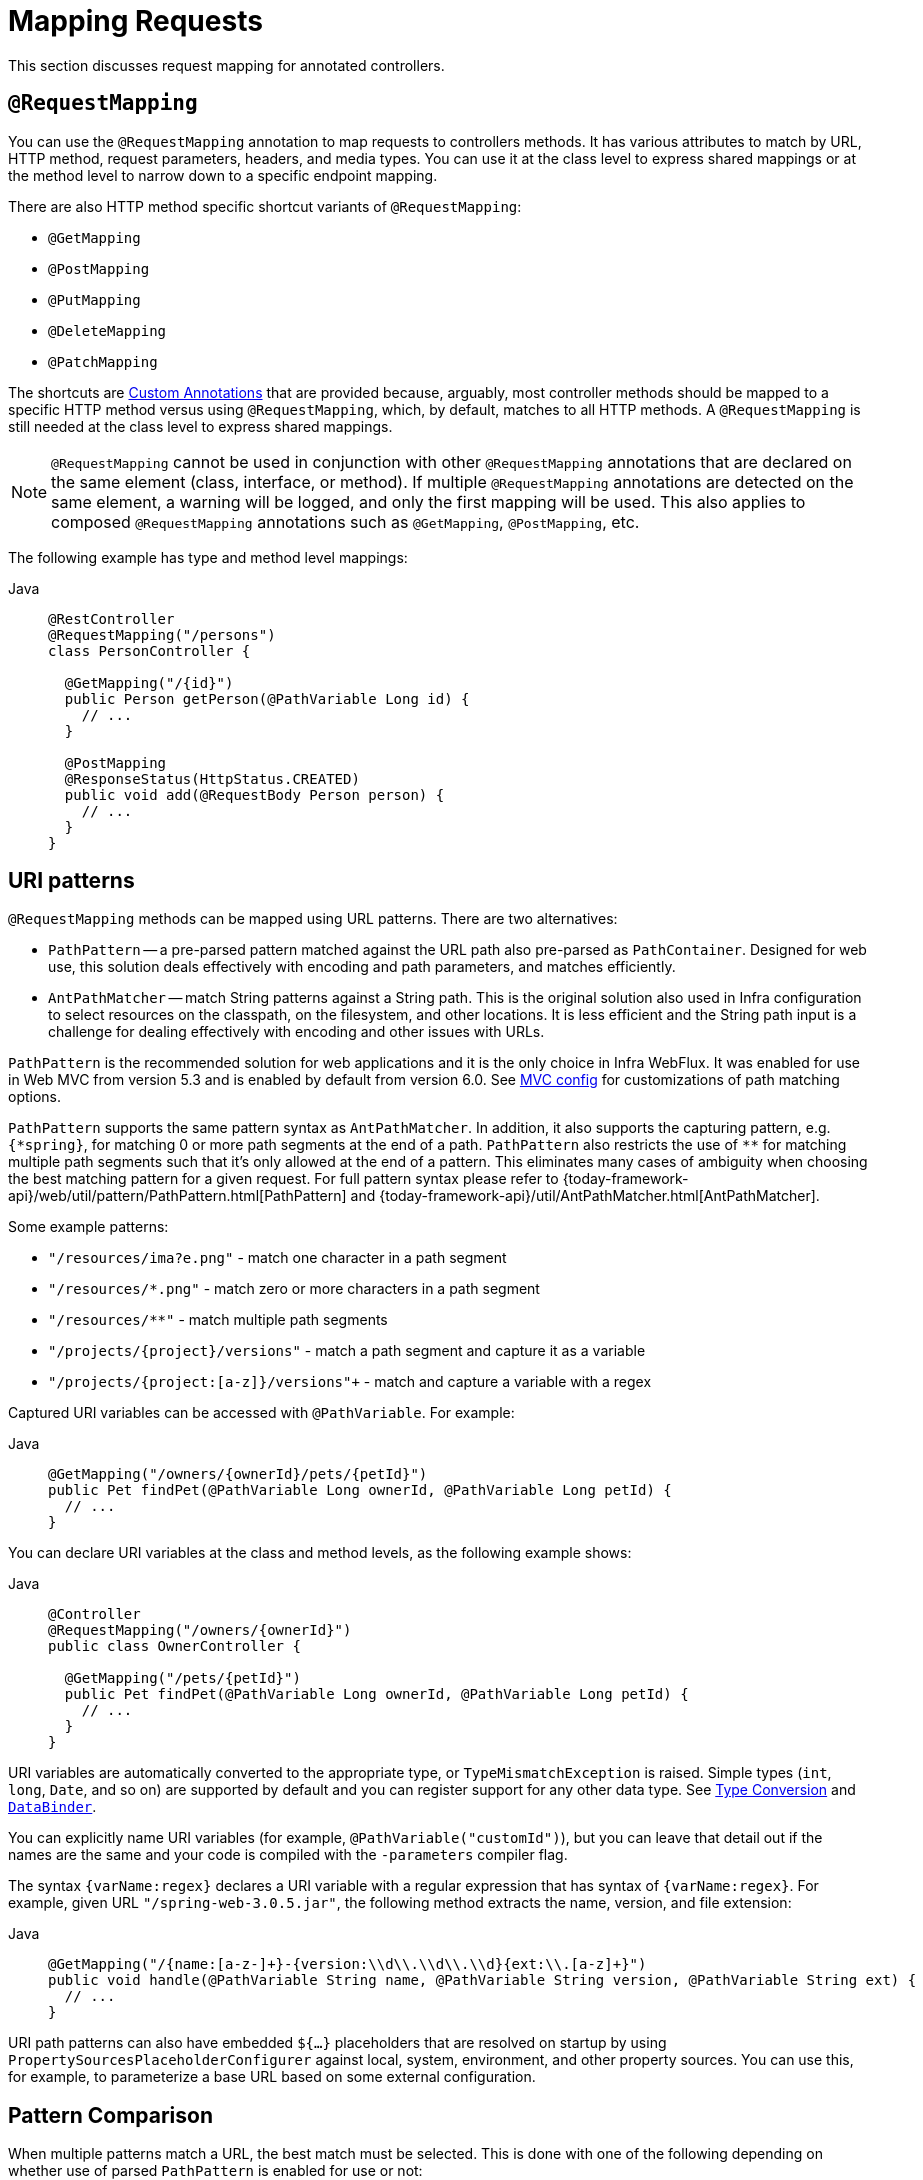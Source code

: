 [[mvc-ann-requestmapping]]
= Mapping Requests

This section discusses request mapping for annotated controllers.


[[mvc-ann-requestmapping-annotation]]
== `@RequestMapping`

You can use the `@RequestMapping` annotation to map requests to controllers methods. It has
various attributes to match by URL, HTTP method, request parameters, headers, and media
types. You can use it at the class level to express shared mappings or at the method level
to narrow down to a specific endpoint mapping.

There are also HTTP method specific shortcut variants of `@RequestMapping`:

* `@GetMapping`
* `@PostMapping`
* `@PutMapping`
* `@DeleteMapping`
* `@PatchMapping`

The shortcuts are xref:web/webmvc/mvc-controller/ann-requestmapping.adoc#mvc-ann-requestmapping-composed[Custom Annotations] that are provided because,
arguably, most controller methods should be mapped to a specific HTTP method versus
using `@RequestMapping`, which, by default, matches to all HTTP methods.
A `@RequestMapping` is still needed at the class level to express shared mappings.

NOTE: `@RequestMapping` cannot be used in conjunction with other `@RequestMapping`
annotations that are declared on the same element (class, interface, or method). If
multiple `@RequestMapping` annotations are detected on the same element, a warning will
be logged, and only the first mapping will be used. This also applies to composed
`@RequestMapping` annotations such as `@GetMapping`, `@PostMapping`, etc.

The following example has type and method level mappings:

[tabs]
======
Java::
+
[source,java,indent=0,subs="verbatim,quotes",role="primary"]
----
@RestController
@RequestMapping("/persons")
class PersonController {

  @GetMapping("/{id}")
  public Person getPerson(@PathVariable Long id) {
    // ...
  }

  @PostMapping
  @ResponseStatus(HttpStatus.CREATED)
  public void add(@RequestBody Person person) {
    // ...
  }
}
----

======



[[mvc-ann-requestmapping-uri-templates]]
== URI patterns

`@RequestMapping` methods can be mapped using URL patterns. There are two alternatives:

* `PathPattern` -- a pre-parsed pattern matched against the URL path also pre-parsed as
`PathContainer`. Designed for web use, this solution deals effectively with encoding and
path parameters, and matches efficiently.
* `AntPathMatcher` -- match String patterns against a String path. This is the original
solution also used in Infra configuration to select resources on the classpath, on the
filesystem, and other locations. It is less efficient and the String path input is a
challenge for dealing effectively with encoding and other issues with URLs.

`PathPattern` is the recommended solution for web applications and it is the only choice in
Infra WebFlux. It was enabled for use in Web MVC from version 5.3 and is enabled by
default from version 6.0. See xref:web/webmvc/mvc-config/path-matching.adoc[MVC config] for
customizations of path matching options.

`PathPattern` supports the same pattern syntax as `AntPathMatcher`. In addition, it also
supports the capturing pattern, e.g. `+{*spring}+`, for matching 0 or more path segments
at the end of a path. `PathPattern` also restricts the use of `+**+` for matching multiple
path segments such that it's only allowed at the end of a pattern. This eliminates many
cases of ambiguity when choosing the best matching pattern for a given request.
For full pattern syntax please refer to
{today-framework-api}/web/util/pattern/PathPattern.html[PathPattern] and
{today-framework-api}/util/AntPathMatcher.html[AntPathMatcher].

Some example patterns:

* `+"/resources/ima?e.png"+` - match one character in a path segment
* `+"/resources/*.png"+` - match zero or more characters in a path segment
* `+"/resources/**"+` - match multiple path segments
* `+"/projects/{project}/versions"+` - match a path segment and capture it as a variable
* `+"/projects/{project:[a-z]+}/versions"+` - match and capture a variable with a regex

Captured URI variables can be accessed with `@PathVariable`. For example:

[tabs]
======
Java::
+
[source,java,indent=0,subs="verbatim,quotes",role="primary"]
----
@GetMapping("/owners/{ownerId}/pets/{petId}")
public Pet findPet(@PathVariable Long ownerId, @PathVariable Long petId) {
  // ...
}
----
======


You can declare URI variables at the class and method levels, as the following example shows:

[tabs]
======
Java::
+
[source,java,indent=0,subs="verbatim,quotes",role="primary"]
----
@Controller
@RequestMapping("/owners/{ownerId}")
public class OwnerController {

  @GetMapping("/pets/{petId}")
  public Pet findPet(@PathVariable Long ownerId, @PathVariable Long petId) {
    // ...
  }
}
----

======

URI variables are automatically converted to the appropriate type, or `TypeMismatchException`
is raised. Simple types (`int`, `long`, `Date`, and so on) are supported by default and you can
register support for any other data type.
See xref:web/webmvc/mvc-controller/ann-methods/typeconversion.adoc[Type Conversion] and xref:web/webmvc/mvc-controller/ann-initbinder.adoc[`DataBinder`].

You can explicitly name URI variables (for example, `@PathVariable("customId")`), but you can
leave that detail out if the names are the same and your code is compiled with the `-parameters`
compiler flag.

The syntax `{varName:regex}` declares a URI variable with a regular expression that has
syntax of `{varName:regex}`. For example, given URL `"/spring-web-3.0.5.jar"`, the following method
extracts the name, version, and file extension:

[tabs]
======
Java::
+
[source,java,indent=0,subs="verbatim,quotes",role="primary"]
----
@GetMapping("/{name:[a-z-]+}-{version:\\d\\.\\d\\.\\d}{ext:\\.[a-z]+}")
public void handle(@PathVariable String name, @PathVariable String version, @PathVariable String ext) {
  // ...
}
----
======

URI path patterns can also have embedded `${...}` placeholders that are resolved on startup
by using `PropertySourcesPlaceholderConfigurer` against local, system, environment, and
other property sources. You can use this, for example, to parameterize a base URL based on
some external configuration.



[[mvc-ann-requestmapping-pattern-comparison]]
== Pattern Comparison

When multiple patterns match a URL, the best match must be selected. This is done with
one of the following depending on whether use of parsed `PathPattern` is enabled for use or not:

* {today-framework-api}/web/util/pattern/PathPattern.html#SPECIFICITY_COMPARATOR[`PathPattern.SPECIFICITY_COMPARATOR`]
* {today-framework-api}/util/AntPathMatcher.html#getPatternComparator-java.lang.String-[`AntPathMatcher.getPatternComparator(String path)`]

Both help to sort patterns with more specific ones on top. A pattern is more specific if
it has a lower count of URI variables (counted as 1), single wildcards (counted as 1),
and double wildcards (counted as 2). Given an equal score, the longer pattern is chosen.
Given the same score and length, the pattern with more URI variables than wildcards is
chosen.

The default mapping pattern (`/{asterisk}{asterisk}`) is excluded from scoring and always
sorted last. Also, prefix patterns (such as `/public/{asterisk}{asterisk}`) are considered less
specific than other pattern that do not have double wildcards.

For the full details, follow the above links to the pattern Comparators.


[[mvc-ann-requestmapping-suffix-pattern-match]]
== Suffix Match

Starting in 5.3, by default Web MVC no longer performs `.{asterisk}` suffix pattern
matching where a controller mapped to `/person` is also implicitly mapped to
`/person.{asterisk}`. As a consequence path extensions are no longer used to interpret
the requested content type for the response -- for example, `/person.pdf`, `/person.xml`,
and so on.

Using file extensions in this way was necessary when browsers used to send `Accept` headers
that were hard to interpret consistently. At present, that is no longer a necessity and
using the `Accept` header should be the preferred choice.

Over time, the use of file name extensions has proven problematic in a variety of ways.
It can cause ambiguity when overlain with the use of URI variables, path parameters, and
URI encoding. Reasoning about URL-based authorization
and security (see next section for more details) also becomes more difficult.

To completely disable the use of path extensions in versions prior to 5.3, set the following:

* `useSuffixPatternMatching(false)`, see xref:web/webmvc/mvc-config/path-matching.adoc[PathMatchConfigurer]
* `favorPathExtension(false)`, see xref:web/webmvc/mvc-config/content-negotiation.adoc[ContentNegotiationConfigurer]

Having a way to request content types other than through the `"Accept"` header can still
be useful, e.g. when typing a URL in a browser. A safe alternative to path extensions is
to use the query parameter strategy. If you must use file extensions, consider restricting
them to a list of explicitly registered extensions through the `mediaTypes` property of
xref:web/webmvc/mvc-config/content-negotiation.adoc[ContentNegotiationConfigurer].


[[mvc-ann-requestmapping-rfd]]
== Suffix Match and RFD

A reflected file download (RFD) attack is similar to XSS in that it relies on request input
(for example, a query parameter and a URI variable) being reflected in the response. However, instead of
inserting JavaScript into HTML, an RFD attack relies on the browser switching to perform a
download and treating the response as an executable script when double-clicked later.

In Web MVC, `@ResponseBody` and `ResponseEntity` methods are at risk, because
they can render different content types, which clients can request through URL path extensions.
Disabling suffix pattern matching and using path extensions for content negotiation
lower the risk but are not sufficient to prevent RFD attacks.

To prevent RFD attacks, prior to rendering the response body, Web MVC adds a
`Content-Disposition:inline;filename=f.txt` header to suggest a fixed and safe download
file. This is done only if the URL path contains a file extension that is neither
allowed as safe nor explicitly registered for content negotiation. However, it can
potentially have side effects when URLs are typed directly into a browser.

Many common path extensions are allowed as safe by default. Applications with custom
`HttpMessageConverter` implementations can explicitly register file extensions for content
negotiation to avoid having a `Content-Disposition` header added for those extensions.
See xref:web/webmvc/mvc-config/content-negotiation.adoc[Content Types].

See {today-tech-site-cve}/cve-2015-5211[CVE-2015-5211] for additional
recommendations related to RFD.


[[mvc-ann-requestmapping-consumes]]
== Consumable Media Types

You can narrow the request mapping based on the `Content-Type` of the request,
as the following example shows:

[tabs]
======
Java::
+
[source,java,indent=0,subs="verbatim,quotes",role="primary"]
----
@PostMapping(path = "/pets", consumes = "application/json") // <1>
public void addPet(@RequestBody Pet pet) {
  // ...
}
----
<1> Using a `consumes` attribute to narrow the mapping by the content type.
======

The `consumes` attribute also supports negation expressions -- for example, `!text/plain` means any
content type other than `text/plain`.

You can declare a shared `consumes` attribute at the class level. Unlike most other
request-mapping attributes, however, when used at the class level, a method-level `consumes` attribute
overrides rather than extends the class-level declaration.

TIP: `MediaType` provides constants for commonly used media types, such as
`APPLICATION_JSON_VALUE` and `APPLICATION_XML_VALUE`.


[[mvc-ann-requestmapping-produces]]
== Producible Media Types

You can narrow the request mapping based on the `Accept` request header and the list of
content types that a controller method produces, as the following example shows:

[tabs]
======
Java::
+
[source,java,indent=0,subs="verbatim,quotes",role="primary"]
----
@GetMapping(path = "/pets/{petId}", produces = "application/json") // <1>
@ResponseBody
public Pet getPet(@PathVariable String petId) {
  // ...
}
----
<1> Using a `produces` attribute to narrow the mapping by the content type.

======

The media type can specify a character set. Negated expressions are supported -- for example,
`!text/plain` means any content type other than "text/plain".

You can declare a shared `produces` attribute at the class level. Unlike most other
request-mapping attributes, however, when used at the class level, a method-level `produces` attribute
overrides rather than extends the class-level declaration.

TIP: `MediaType` provides constants for commonly used media types, such as
`APPLICATION_JSON_VALUE` and `APPLICATION_XML_VALUE`.


[[mvc-ann-requestmapping-params-and-headers]]
== Parameters, headers

You can narrow request mappings based on request parameter conditions. You can test for the
presence of a request parameter (`myParam`), for the absence of one (`!myParam`), or for a
specific value (`myParam=myValue`). The following example shows how to test for a specific value:

[tabs]
======
Java::
+
[source,java,indent=0,subs="verbatim,quotes",role="primary"]
----
@GetMapping(path = "/pets/{petId}", params = "myParam=myValue") // <1>
public void findPet(@PathVariable String petId) {
  // ...
}
----
<1> Testing whether `myParam` equals `myValue`.
======

You can also use the same with request header conditions, as the following example shows:

[tabs]
======
Java::
+
[source,java,indent=0,subs="verbatim,quotes",role="primary"]
----
@GetMapping(path = "/pets/{petId}", headers = "myHeader=myValue") // <1>
public void findPet(@PathVariable String petId) {
  // ...
}
----
<1> Testing whether `myHeader` equals `myValue`.
======

TIP: You can match `Content-Type` and `Accept` with the headers condition, but it is better to use
xref:web/webmvc/mvc-controller/ann-requestmapping.adoc#mvc-ann-requestmapping-consumes[consumes] and xref:web/webmvc/mvc-controller/ann-requestmapping.adoc#mvc-ann-requestmapping-produces[produces]
instead.


[[mvc-ann-requestmapping-head-options]]
== HTTP HEAD, OPTIONS

`@GetMapping` (and `@RequestMapping(method=HttpMethod.GET)`) support HTTP HEAD
transparently for request mapping. Controller methods do not need to change.
A response wrapper, applied in `jakarta.servlet.http.HttpServlet`, ensures a `Content-Length`
header is set to the number of bytes written (without actually writing to the response).

By default, HTTP OPTIONS is handled by setting the `Allow` response header to the list of HTTP
methods listed in all `@RequestMapping` methods that have matching URL patterns.

For a `@RequestMapping` without HTTP method declarations, the `Allow` header is set to
`GET,HEAD,POST,PUT,PATCH,DELETE,OPTIONS`. Controller methods should always declare the
supported HTTP methods (for example, by using the HTTP method specific variants:
`@GetMapping`, `@PostMapping`, and others).

You can explicitly map the `@RequestMapping` method to HTTP HEAD and HTTP OPTIONS, but that
is not necessary in the common case.


[[mvc-ann-requestmapping-composed]]
== Custom Annotations
[.small]#xref:web/webmvc/mvc-controller/ann-requestmapping.adoc#mvc-ann-requestmapping-head-options[See equivalent in the Reactive stack]#

Web MVC supports the use of xref:core/beans/classpath-scanning.adoc#beans-meta-annotations[composed annotations]
for request mapping. Those are annotations that are themselves meta-annotated with
`@RequestMapping` and composed to redeclare a subset (or all) of the `@RequestMapping`
attributes with a narrower, more specific purpose.

`@GetMapping`, `@PostMapping`, `@PutMapping`, `@DeleteMapping`, and `@PatchMapping` are
examples of composed annotations. They are provided because, arguably, most
controller methods should be mapped to a specific HTTP method versus using `@RequestMapping`,
which, by default, matches to all HTTP methods. If you need an example of how to implement
a composed annotation, look at how those are declared.

NOTE: `@RequestMapping` cannot be used in conjunction with other `@RequestMapping`
annotations that are declared on the same element (class, interface, or method). If
multiple `@RequestMapping` annotations are detected on the same element, a warning will
be logged, and only the first mapping will be used. This also applies to composed
`@RequestMapping` annotations such as `@GetMapping`, `@PostMapping`, etc.

Web MVC also supports custom request-mapping attributes with custom request-matching
logic. This is a more advanced option that requires subclassing
`RequestMappingHandlerMapping` and overriding the `getCustomMethodCondition` method, where
you can check the custom attribute and return your own `RequestCondition`.


[[mvc-ann-requestmapping-registration]]
== Explicit Registrations

You can programmatically register handler methods, which you can use for dynamic
registrations or for advanced cases, such as different instances of the same handler
under different URLs. The following example registers a handler method:

[tabs]
======
Java::
+
[source,java,indent=0,subs="verbatim,quotes",role="primary"]
----
@Configuration
public class MyConfig {

  @Autowired
  public void setHandlerMapping(RequestMappingHandlerMapping mapping, UserHandler handler) // <1>
      throws NoSuchMethodException {

    RequestMappingInfo info = RequestMappingInfo
        .paths("/user/{id}").methods(RequestMethod.GET).build(); // <2>

    Method method = UserHandler.class.getMethod("getUser", Long.class); // <3>

    mapping.registerMapping(info, handler, method); // <4>
  }
}
----
<1> Inject the target handler and the handler mapping for controllers.
<2> Prepare the request mapping meta data.
<3> Get the handler method.
<4> Add the registration.

======



[[mvc-ann-httpexchange-annotation]]
== `@HttpExchange`

While the main purpose of `@HttpExchange` is to abstract HTTP client code with a
generated proxy, the
xref:integration/rest-clients.adoc#rest-http-interface[HTTP Interface] on which
such annotations are placed is a contract neutral to client vs server use.
In addition to simplifying client code, there are also cases where an HTTP Interface
may be a convenient way for servers to expose their API for client access. This leads
to increased coupling between client and server and is often not a good choice,
especially for public API's, but may be exactly the goal for an internal API.
It is an approach commonly used in Infra Cloud, and it is why `@HttpExchange` is
supported as an alternative to `@RequestMapping` for server side handling in
controller classes.

For example:

[tabs]
======
Java::
+
[source,java,indent=0,subs="verbatim,quotes",role="primary"]
----
@HttpExchange("/persons")
interface PersonService {

  @GetExchange("/{id}")
  Person getPerson(@PathVariable Long id);

  @PostExchange
  void add(@RequestBody Person person);
}

@RestController
class PersonController implements PersonService {

  public Person getPerson(@PathVariable Long id) {
    // ...
  }

  @ResponseStatus(HttpStatus.CREATED)
  public void add(@RequestBody Person person) {
    // ...
  }
}
----
======

`@HttpExchange` and `@RequestMapping` have differences.
`@RequestMapping` can map to any number of requests by path patterns, HTTP methods,
and more, while `@HttpExchange` declares a single endpoint with a concrete HTTP method,
path, and content types.

For method parameters and returns values, generally, `@HttpExchange` supports a
subset of the method parameters that `@RequestMapping` does. Notably, it excludes any
server-side specific parameter types. For details, see the list for
xref:integration/rest-clients.adoc#rest-http-interface-method-parameters[@HttpExchange] and
xref:web/webmvc/mvc-controller/ann-methods/arguments.adoc[@RequestMapping].
